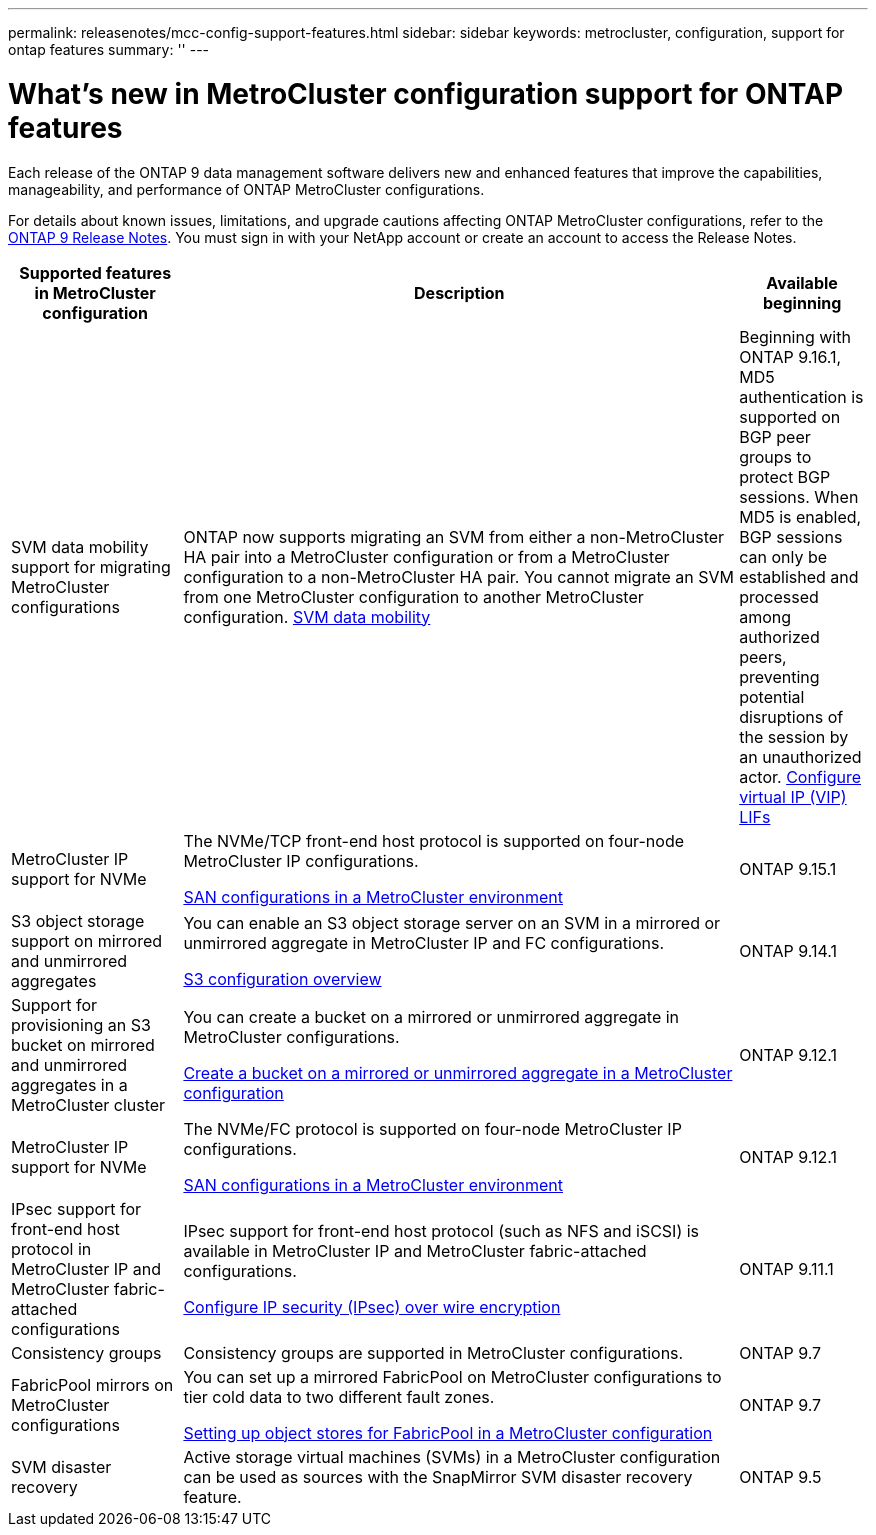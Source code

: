 ---
permalink: releasenotes/mcc-config-support-features.html
sidebar: sidebar
keywords: metrocluster, configuration, support for ontap features
summary: ''
---

= What's new in MetroCluster configuration support for ONTAP features
:icons: font
:imagesdir: ../media/

[.lead]
Each release of the ONTAP 9 data management software delivers new and enhanced features that improve the capabilities, manageability, and performance of ONTAP MetroCluster configurations.

For details about known issues, limitations, and upgrade cautions affecting ONTAP MetroCluster configurations,  refer to the https://library.netapp.com/ecm/ecm_download_file/ECMLP2492508[ONTAP 9 Release Notes^]. You must sign in with your NetApp account or create an account to access the Release Notes.

[cols="20,65,15"*,options="header"]
|===
| Supported features in MetroCluster configuration| Description| Available beginning
a|
SVM data mobility support for migrating MetroCluster configurations
a|
ONTAP now supports migrating an SVM from either a non-MetroCluster HA pair into a MetroCluster configuration or from a MetroCluster configuration to a non-MetroCluster HA pair. You cannot migrate an SVM from one MetroCluster configuration to another MetroCluster configuration.
link:https://docs.netapp.com/us-en/ontap/svm-migrate/index.html[SVM data mobility^]
a|
Beginning with ONTAP 9.16.1, MD5 authentication is supported on BGP peer groups to protect BGP sessions. When MD5 is enabled, BGP sessions can only be established and processed among authorized peers, preventing potential disruptions of the session by an unauthorized actor.
link:https://review.docs.netapp.com/us-en/ontap_sumathia-ontapdoc-2068-whats-new-9161-rc/networking/configure_virtual_ip_@vip@_lifs.html#set-up-border-gateway-protocol-bgp[Configure virtual IP (VIP) LIFs^]
a|
MetroCluster IP support for NVMe
a|
The NVMe/TCP front-end host protocol is supported on four-node MetroCluster IP configurations.

link:https://docs.netapp.com/us-en/ontap/san-admin/san-config-mcc-concept.html[SAN configurations in a MetroCluster environment^]
a|
ONTAP 9.15.1
a|
S3 object storage support on mirrored and unmirrored aggregates
a|
You can enable an S3 object storage server on an SVM in a mirrored or unmirrored aggregate in MetroCluster IP and FC configurations.

https://docs.netapp.com/us-en/ontap/s3-config/index.html[S3 configuration overview]
a|
ONTAP 9.14.1
a|
Support for provisioning an S3 bucket on mirrored and unmirrored aggregates in a MetroCluster cluster
a|
You can create a bucket on a mirrored or unmirrored aggregate in MetroCluster configurations.

https://docs.netapp.com/us-en/ontap/s3-config/create-bucket-mcc-task.html[Create a bucket on a mirrored or unmirrored aggregate in a MetroCluster configuration]
a|
ONTAP 9.12.1
a|
MetroCluster IP support for NVMe
a|
The NVMe/FC protocol is supported on four-node MetroCluster IP configurations.

link:https://docs.netapp.com/us-en/ontap/san-admin/san-config-mcc-concept.html[SAN configurations in a MetroCluster environment^]
a|
ONTAP 9.12.1
a|
IPsec support for front-end host protocol in MetroCluster IP and MetroCluster fabric-attached configurations
a|
IPsec support for front-end host protocol (such as NFS and iSCSI) is available in MetroCluster IP and MetroCluster fabric-attached configurations.

https://docs.netapp.com/us-en/ontap/networking/configure_ip_security_@ipsec@_over_wire_encryption.html[Configure IP security (IPsec) over wire encryption]
a|
ONTAP 9.11.1
a|
Consistency groups
a|
Consistency groups are supported in MetroCluster configurations.
a|
ONTAP 9.7
a|
FabricPool mirrors on MetroCluster configurations
a|
You can set up a mirrored FabricPool on MetroCluster configurations to tier cold data to two different fault zones.

https://docs.netapp.com/us-en/ontap/fabricpool/setup-object-stores-mcc-task.html[Setting up object stores for FabricPool in a MetroCluster configuration]
a|
ONTAP 9.7
a|
SVM disaster recovery
a|
Active storage virtual machines (SVMs) in a MetroCluster configuration can be used as sources with the SnapMirror SVM disaster recovery feature.
a|
ONTAP 9.5
|===

// 2024 May 15, ONTAPDOC-1602 (9.15.1)